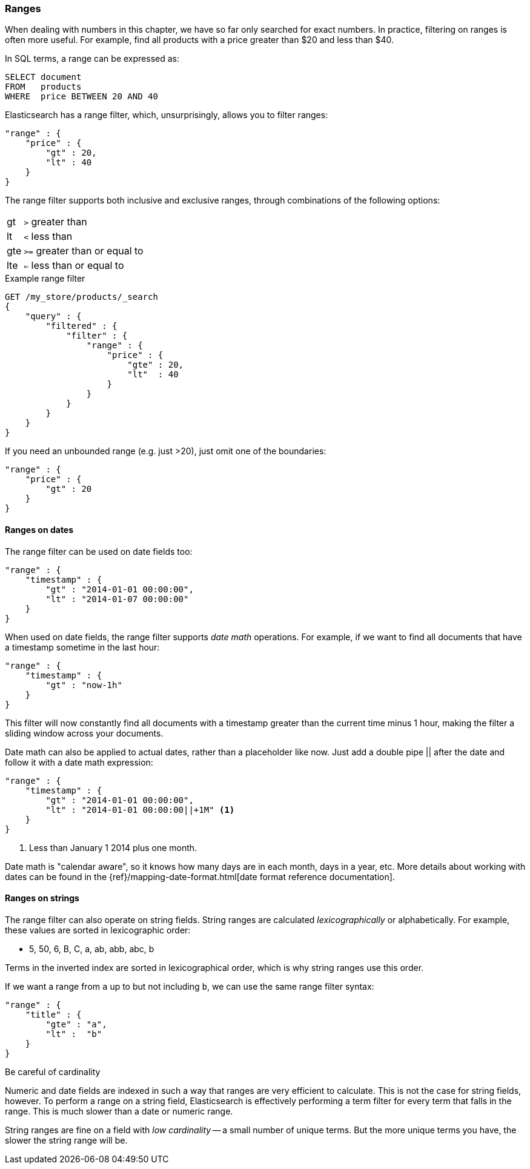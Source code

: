 === Ranges

When dealing with numbers in this chapter, we have so far only searched for
exact numbers.  In practice,  filtering on ranges is often more useful.  For
example, find all products with a price greater than $20 and less than $40.

In SQL terms, a range can be expressed as:

[source,sql]
--------------------------------------------------
SELECT document
FROM   products
WHERE  price BETWEEN 20 AND 40
--------------------------------------------------

Elasticsearch has a range filter, which, unsurprisingly, allows you to
filter ranges:

[source,js]
--------------------------------------------------
"range" : {
    "price" : {
        "gt" : 20,
        "lt" : 40
    }
}
--------------------------------------------------

The range filter supports both inclusive and exclusive ranges, through
combinations of the following options:

[horizontal]
gt::  `>` greater than
lt::  `<` less than
gte:: `>=` greater than or equal to
lte:: `<=` less than or equal to


.Example range filter
[source,js]
--------------------------------------------------
GET /my_store/products/_search
{
    "query" : {
        "filtered" : {
            "filter" : {
                "range" : {
                    "price" : {
                        "gte" : 20,
                        "lt"  : 40
                    }
                }
            }
        }
    }
}
--------------------------------------------------
// SENSE: 080_Structured_Search/25_Range_filter.json

If you need an unbounded range (e.g. just >20), just omit one of the
boundaries:

[source,js]
--------------------------------------------------
"range" : {
    "price" : {
        "gt" : 20
    }
}
--------------------------------------------------
// SENSE: 080_Structured_Search/25_Range_filter.json

==== Ranges on dates

The range filter can be used on date fields too:

[source,js]
--------------------------------------------------
"range" : {
    "timestamp" : {
        "gt" : "2014-01-01 00:00:00",
        "lt" : "2014-01-07 00:00:00"
    }
}
--------------------------------------------------

When used on date fields, the range filter supports _date math_ operations.
For example, if we want to find all documents that have a timestamp sometime
in the last hour:

[source,js]
--------------------------------------------------
"range" : {
    "timestamp" : {
        "gt" : "now-1h"
    }
}
--------------------------------------------------

This filter will now constantly find all documents with a timestamp greater
than the current time minus 1 hour, making the filter a sliding window
across your documents.

Date math can also be applied to actual dates, rather than a placeholder like
now. Just add a double pipe || after the date and follow it with a date
math expression:

[source,js]
--------------------------------------------------
"range" : {
    "timestamp" : {
        "gt" : "2014-01-01 00:00:00",
        "lt" : "2014-01-01 00:00:00||+1M" <1>
    }
}
--------------------------------------------------
<1> Less than January 1 2014 plus one month.

Date math is "calendar aware", so it knows how many days are in each month,
days in a year, etc.  More details about working with dates can be found in
the {ref}/mapping-date-format.html[date format reference documentation].

==== Ranges on strings

The range filter can also operate on string fields.  String ranges are
calculated _lexicographically_  or alphabetically.  For example, these values
are sorted in lexicographic order:

* 5, 50, 6, B, C, a, ab, abb, abc, b

****
Terms in the inverted index are sorted in lexicographical order, which is why
string ranges use this order.
****

If we want a range from `a` up to but not including `b`, we can use the same
range filter syntax:

[source,js]
--------------------------------------------------
"range" : {
    "title" : {
        "gte" : "a",
        "lt" :  "b"
    }
}
--------------------------------------------------

.Be careful of cardinality
****
Numeric and date fields are indexed in such a way that ranges are very efficient
to calculate.  This is not the case for string fields, however.  To perform
a range on a string field, Elasticsearch is effectively performing a term
filter for every term that falls in the range.  This is much slower than
a date or numeric range.

String ranges are fine on a field with _low cardinality_ -- a small number of
unique terms.  But the more unique terms you have, the slower the string range
will be.

****


